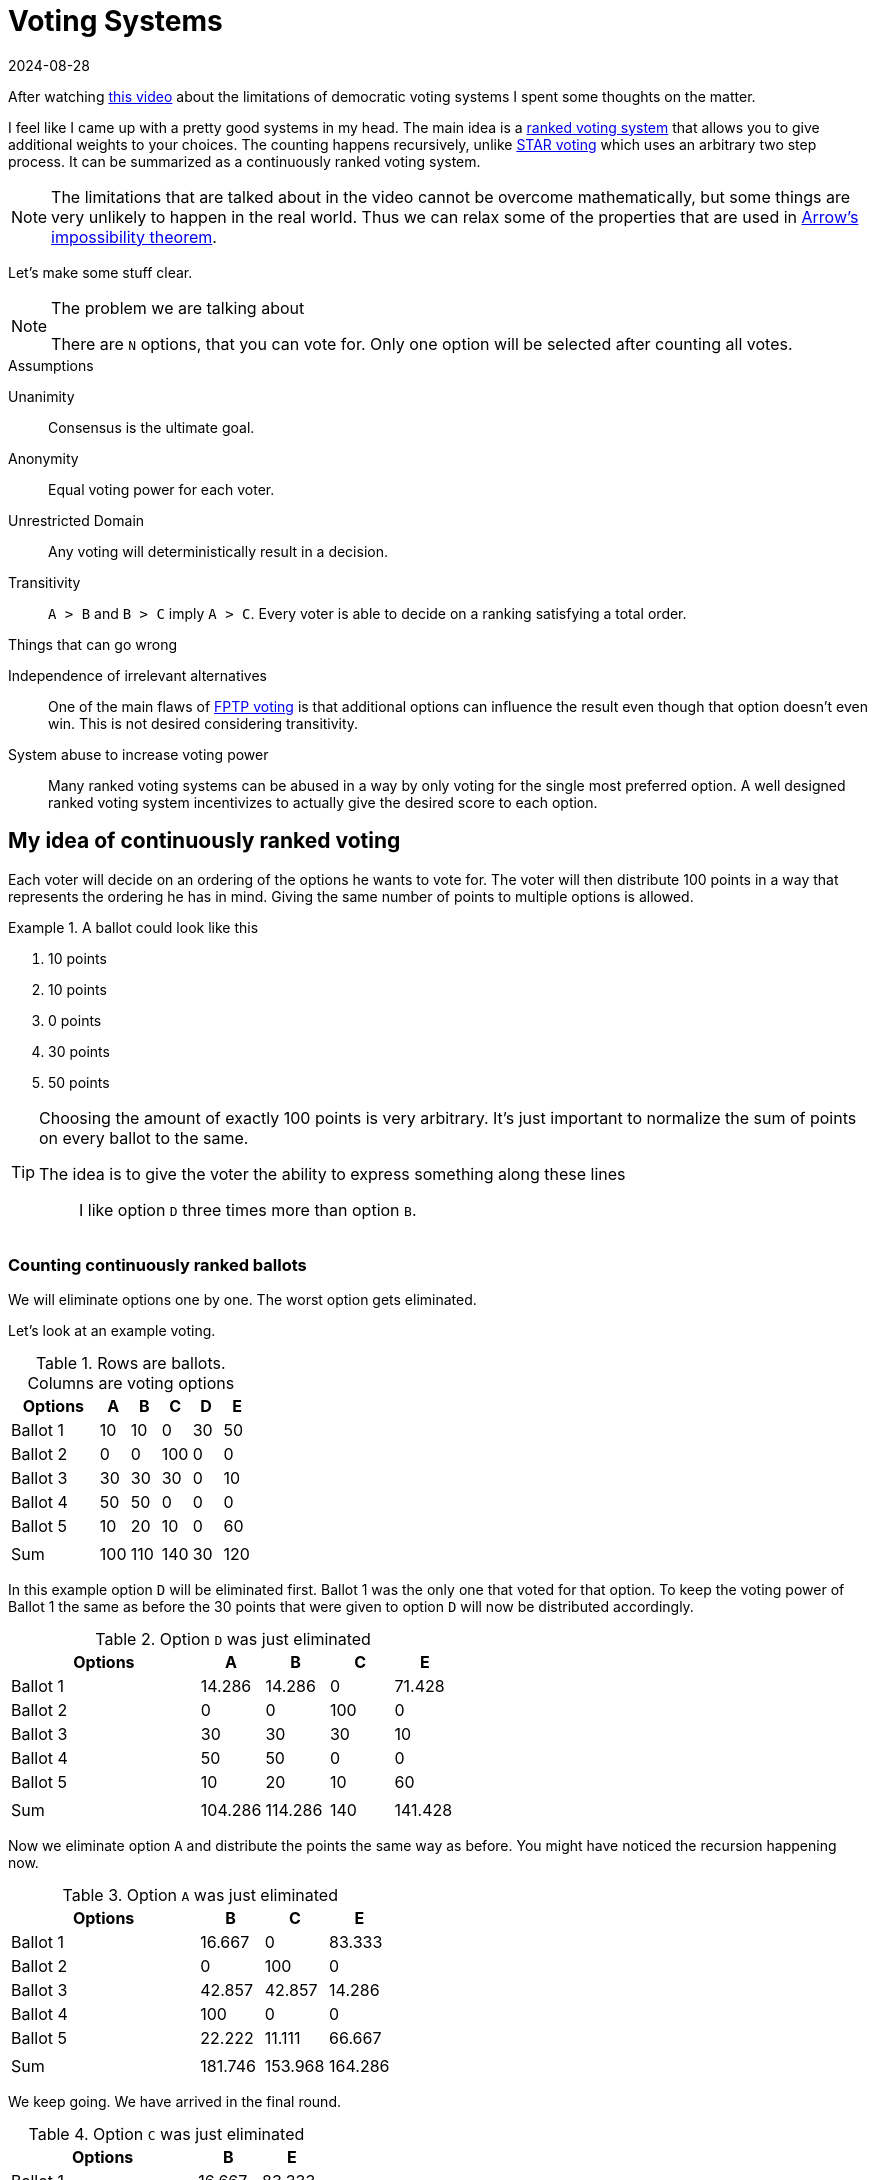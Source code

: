 :revdate: 2024-08-28

= Voting Systems

After watching https://www.youtube.com/watch?v=qf7ws2DF-zk[this video] about the limitations of democratic voting systems I spent some thoughts on the matter.

I feel like I came up with a pretty good systems in my head.
The main idea is a https://en.wikipedia.org/wiki/Ranked_voting[ranked voting system] that allows you to give additional weights to your choices.
The counting happens recursively, unlike https://en.wikipedia.org/wiki/STAR_voting[STAR voting] which uses an arbitrary two step process.
It can be summarized as a continuously ranked voting system.

[NOTE]
====
The limitations that are talked about in the video cannot be overcome mathematically, but some things are very unlikely to happen in the real world.
Thus we can relax some of the properties that are used in https://en.wikipedia.org/wiki/Arrow%27s_impossibility_theorem[Arrow's impossibility theorem].
====

Let's make some stuff clear.

[NOTE]
.The problem we are talking about
====
There are `N` options, that you can vote for.
Only one option will be selected after counting all votes.
====

.Assumptions
Unanimity:: Consensus is the ultimate goal.
Anonymity:: Equal voting power for each voter.
Unrestricted Domain:: Any voting will deterministically result in a decision.
Transitivity:: `A > B` and `B > C` imply `A > C`. Every voter is able to decide on a ranking satisfying a total order.

.Things that can go wrong
Independence of irrelevant alternatives::
One of the main flaws of https://en.wikipedia.org/wiki/First-past-the-post_voting[FPTP voting] is that additional options can influence the result even though that option doesn't even win. This is not desired considering transitivity.
System abuse to increase voting power::
Many ranked voting systems can be abused in a way by only voting for the single most preferred option.
A well designed ranked voting system incentivizes to actually give the desired score to each option.

== My idea of continuously ranked voting
Each voter will decide on an ordering of the options he wants to vote for.
The voter will then distribute 100 points in a way that represents the ordering he has in mind.
Giving the same number of points to multiple options is allowed.

.A ballot could look like this
====
A. 10 points
B. 10 points
C. 0 points
D. 30 points
E. 50 points
====

[TIP]
====
Choosing the amount of exactly 100 points is very arbitrary.
It's just important to normalize the sum of points on every ballot to the same.

.The idea is to give the voter the ability to express something along these lines
[quote]
I like option `D` three times more than option `B`.
====


=== Counting continuously ranked ballots
We will eliminate options one by one.
The worst option gets eliminated.

Let's look at an example voting.

.Rows are ballots. Columns are voting options
[cols=">3,<1,<1,<1,<1,<1"]
|===
|Options|A|B|C|D|E

|Ballot 1|10|10|0|30|50
|Ballot 2|0|0|100|0|0
|Ballot 3|30|30|30|0|10
|Ballot 4|50|50|0|0|0
|Ballot 5|10|20|10|0|60
||||||
|Sum|100|110|140|30|120
|===

In this example option `D` will be eliminated first.
Ballot 1 was the only one that voted for that option.
To keep the voting power of Ballot 1 the same as before the 30 points that were given to option `D` will now be distributed accordingly.

.Option `D` was just eliminated
[cols=">3,<1,<1,<1,<1"]
|===
|Options|A|B|C|E

|Ballot 1|14.286|14.286|0|71.428
|Ballot 2|0|0|100|0
|Ballot 3|30|30|30|10
|Ballot 4|50|50|0|0
|Ballot 5|10|20|10|60
|||||
|Sum|104.286|114.286|140|141.428
|===

Now we eliminate option `A` and distribute the points the same way as before.
You might have noticed the recursion happening now.

.Option `A` was just eliminated
[cols=">3,<1,<1,<1"]
|===
|Options|B|C|E

|Ballot 1|16.667|0|83.333
|Ballot 2|0|100|0
|Ballot 3|42.857|42.857|14.286
|Ballot 4|100|0|0
|Ballot 5|22.222|11.111|66.667
||||
|Sum|181.746|153.968|164.286
|===

We keep going. We have arrived in the final round.

.Option `C` was just eliminated
[cols=">3,<1,<1"]
|===
|Options|B|E

|Ballot 1|16.667|83.333
|Ballot 2|0|0
|Ballot 3|75|25
|Ballot 4|100|0
|Ballot 5|25|75
|||
|Sum|216.667|183.333
|===

In the final round option `B` wins over option `E`.

=== Pros and Cons of this voting method
The main idea of this counting method is to make sure that irrelevant alternatives really don't change the outcome.
It's easy to see that in each recursion step no voting power is lost. Thus it is evident, that choosing irrelevant options is not harmful.

One problem is that ties can happen at any step.
Even when the tie happens between irrelevant alternatives, you cannot just flip a coin and keep going.
These ties can actually still affect the outcome of the overall vote.
Luckily ties are quite unlikely.
One could argue that this voting system doesn't work on the "Unrestricted Domain" though.

Depending on the implementation, floating point rounding errors might affect the result.

Unfortunately it is not evident how your personal opinion translates to accurately giving points to options.

What I really like about this voting method though, is that it greatly incentivizes the use of your actual preference in your vote.

If you can spot a flaw with this system please let me know!

Also while writing this I stumbled upon https://en.wikipedia.org/wiki/Rated_voting[rated voting].
So I guess one could argue that this is just one way to do rated voting.
Maybe it even exists already?
Maybe "range voting" is very close?
